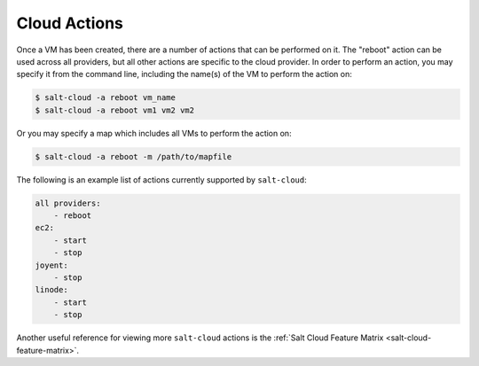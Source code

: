.. _salt-cloud-actions:

=============
Cloud Actions
=============

Once a VM has been created, there are a number of actions that can be performed
on it. The "reboot" action can be used across all providers, but all other
actions are specific to the cloud provider. In order to perform an action, you
may specify it from the command line, including the name(s) of the VM to
perform the action on:

.. code-block:: bash

    $ salt-cloud -a reboot vm_name
    $ salt-cloud -a reboot vm1 vm2 vm2

Or you may specify a map which includes all VMs to perform the action on:

.. code-block:: bash

    $ salt-cloud -a reboot -m /path/to/mapfile

The following is an example list of actions currently supported by ``salt-cloud``:

.. code-block:: yaml

    all providers:
        - reboot
    ec2:
        - start
        - stop
    joyent:
        - stop
    linode:
        - start
        - stop

Another useful reference for viewing more ``salt-cloud`` actions is the
:ref:`Salt Cloud Feature Matrix <salt-cloud-feature-matrix>`.
